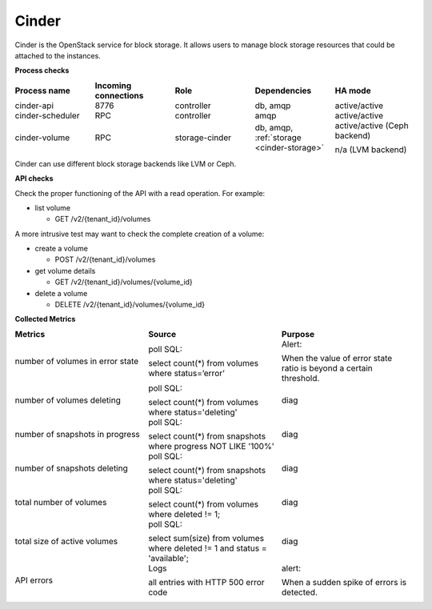 .. _mg-cinder:

Cinder
------

Cinder is the OpenStack service for block storage. It allows users
to manage block storage resources that could be attached to the
instances.

| **Process checks**

.. list-table::
   :header-rows: 1
   :widths: 20 20 20 20 20
   :stub-columns: 0
   :class: borderless

   * - Process name
     - Incoming connections
     - Role
     - Dependencies
     - HA mode

   * - cinder-api
     - 8776
     - controller
     - db, amqp
     - active/active

   * - cinder-scheduler
     - RPC
     - controller
     - amqp
     - active/active

   * - cinder-volume
     - RPC
     - storage-cinder
     - db, amqp, :ref:`storage <cinder-storage>`
     - active/active (Ceph backend)

       n/a (LVM backend)

.. _cinder-storage:

Cinder can use different block storage backends like LVM or Ceph.

| **API checks**

Check the proper functioning of the API with a read operation.
For example:

* list volume

  * GET /v2/{tenant_id}/volumes

A more intrusive test may want to check the complete creation of a volume:

* create a volume

  * POST /v2/{tenant_id}/volumes

* get volume details

  * GET /v2/{tenant_id}/volumes/{volume_id}​

* delete a volume

  * DELETE /v2/{tenant_id}/volumes/{volume_id}​

| **Collected Metrics**

.. list-table::
   :header-rows: 1
   :widths: 20 20 20
   :stub-columns: 0
   :class: borderless

   * - Metrics
     - Source
     - Purpose

   * - number of volumes in error state
     - poll SQL:

       select count(*) from volumes where status=’error’
     - Alert:

       When the value of error state ratio is beyond a certain
       threshold.

   * - number of volumes deleting
     - poll SQL:

       select count(*) from volumes where status='deleting'
     - diag

   * - number of snapshots in progress
     - poll SQL:

       select count(*) from snapshots where progress NOT LIKE '100%'
     - diag

   * - number of snapshots deleting
     - poll SQL:

       select count(*) from snapshots where status='deleting'
     - diag

   * - total number of volumes
     - poll SQL:

       select count(*) from volumes where deleted != 1;
     - diag

   * - total size of active volumes
     - poll SQL:

       select sum(size) from volumes where deleted != 1 and
       status = 'available';
     - diag

   * - API errors
     - Logs

       all entries with HTTP 500 error code
     - alert:

       When a sudden spike of errors is detected.
